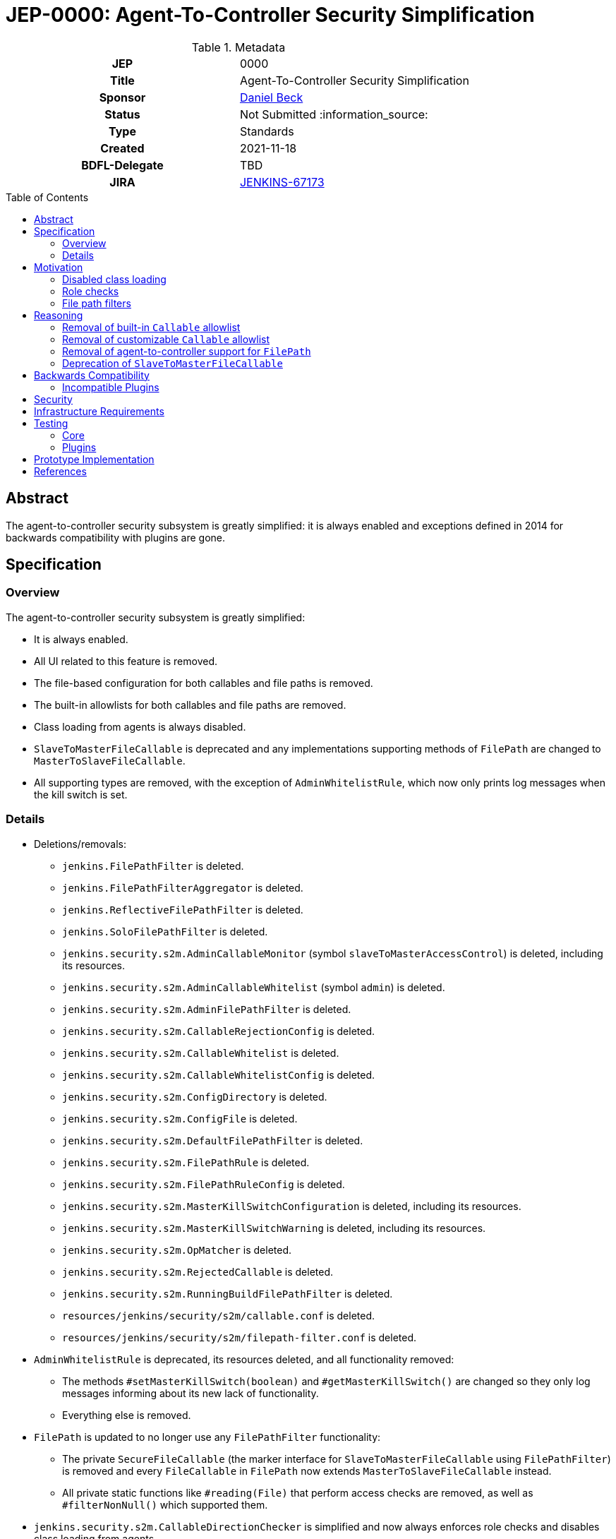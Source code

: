 = JEP-0000: Agent-To-Controller Security Simplification
:toc: preamble
:toclevels: 3
ifdef::env-github[]
:tip-caption: :bulb:
:note-caption: :information_source:
:important-caption: :heavy_exclamation_mark:
:caution-caption: :fire:
:warning-caption: :warning:
endif::[]

.Metadata
[cols="1h,1"]
|===
| JEP
| 0000

| Title
| Agent-To-Controller Security Simplification

| Sponsor
| link:https://github.com/daniel-beck[Daniel Beck]

// Use the script `set-jep-status <jep-number> <status>` to update the status.
| Status
| Not Submitted :information_source:

| Type
| Standards

| Created
| 2021-11-18

| BDFL-Delegate
| TBD

//
//
// Uncomment if there is an associated placeholder JIRA issue.
| JIRA
| https://issues.jenkins.io/browse/JENKINS-67173[JENKINS-67173]
//
//
// Uncomment if discussion will occur in forum other than jenkinsci-dev@ mailing list.
//| Discussions-To
//| Link to where discussion and final status announcement will occur
//
//
// Uncomment if this JEP depends on one or more other JEPs.
//| Requires
//| JEP-NUMBER, JEP-NUMBER...
//
//
// Uncomment and fill if this JEP is rendered obsolete by a later JEP
//| Superseded-By
//| JEP-NUMBER
//
//
// Uncomment when this JEP status is set to Accepted, Rejected or Withdrawn.
//| Resolution
//| Link to relevant post in the jenkinsci-dev@ mailing list archives

|===

== Abstract

The agent-to-controller security subsystem is greatly simplified: it is always enabled and exceptions defined in 2014 for backwards compatibility with plugins are gone.

== Specification

=== Overview

The agent-to-controller security subsystem is greatly simplified:

* It is always enabled.
* All UI related to this feature is removed.
* The file-based configuration for both callables and file paths is removed.
* The built-in allowlists for both callables and file paths are removed.
* Class loading from agents is always disabled.
* `SlaveToMasterFileCallable` is deprecated and any implementations supporting methods of `FilePath` are changed to `MasterToSlaveFileCallable`.
* All supporting types are removed, with the exception of `AdminWhitelistRule`, which now only prints log messages when the kill switch is set.

=== Details

* Deletions/removals:
    - `jenkins.FilePathFilter` is deleted.
    - `jenkins.FilePathFilterAggregator` is deleted.
    - `jenkins.ReflectiveFilePathFilter` is deleted.
    - `jenkins.SoloFilePathFilter` is deleted.
    - `jenkins.security.s2m.AdminCallableMonitor` (symbol `slaveToMasterAccessControl`) is deleted, including its resources.
    - `jenkins.security.s2m.AdminCallableWhitelist` (symbol `admin`) is deleted.
    - `jenkins.security.s2m.AdminFilePathFilter` is deleted.
    - `jenkins.security.s2m.CallableRejectionConfig` is deleted.
    - `jenkins.security.s2m.CallableWhitelist` is deleted.
    - `jenkins.security.s2m.CallableWhitelistConfig` is deleted.
    - `jenkins.security.s2m.ConfigDirectory` is deleted.
    - `jenkins.security.s2m.ConfigFile` is deleted.
    - `jenkins.security.s2m.DefaultFilePathFilter` is deleted.
    - `jenkins.security.s2m.FilePathRule` is deleted.
    - `jenkins.security.s2m.FilePathRuleConfig` is deleted.
    - `jenkins.security.s2m.MasterKillSwitchConfiguration` is deleted, including its resources.
    - `jenkins.security.s2m.MasterKillSwitchWarning` is deleted, including its resources.
    - `jenkins.security.s2m.OpMatcher` is deleted.
    - `jenkins.security.s2m.RejectedCallable` is deleted.
    - `jenkins.security.s2m.RunningBuildFilePathFilter` is deleted.
    - `resources/jenkins/security/s2m/callable.conf` is deleted.
    - `resources/jenkins/security/s2m/filepath-filter.conf` is deleted.
* `AdminWhitelistRule` is deprecated, its resources deleted, and all functionality removed:
    - The methods `#setMasterKillSwitch(boolean)` and `#getMasterKillSwitch()` are changed so they only log messages informing about its new lack of functionality.
    - Everything else is removed.
* `FilePath` is updated to no longer use any `FilePathFilter` functionality:
    - The private `SecureFileCallable` (the marker interface for `SlaveToMasterFileCallable` using `FilePathFilter`) is removed and every `FileCallable` in `FilePath` now extends `MasterToSlaveFileCallable` instead.
    - All private static functions like `#reading(File)` that perform access checks are removed, as well as `#filterNonNull()` which supported them.
* `jenkins.security.s2m.CallableDirectionChecker` is simplified and now always enforces role checks and disables class loading from agents.
* `SetupWizard` no longer sets the `AdminWhitelistRule` kill switch, as protections are now always effective.
* The `jenkins.security.s2m.CallableDirectionChecker.allow` system property escape hatch is retained:
    - It allows classloading from agents to the controller (as before).
    - It allows executing any callable regardless of its role check (as before).
    - All `FileCallable` implementations, including those in `FilePath`, are allowed to act on any path.

== Motivation

The agent-to-controller security subsystem was added in 2014 to restrict the actions that agent processes can perform on the Jenkins controller as part of https://www.jenkins.io/security/advisory/2014-10-30/[the SECURITY-144 security fix].
This protection was comprised of three major, complementary parts:

Disabled class loading::
Controllers do not load classes from agents, which means all code on a controller must already be part of that environment.
No new code can be injected from agents.
Role checks::
Every `Callable` declares through its role check whether it's allowed to be sent from an agent to a controller.
Legacy callables (built for Jenkins 1.565.3 or older, or Jenkins 1.586 or older) were rejected by default, but admins could allow their transmission from agents to the controller.
File path filters::
To continue supporting various methods on `FilePath` that transparently access files on the other side of a remoting channel, file path filters limit which files and directories can be accessed.

=== Disabled class loading

This is largely unchanged, except insofar as there is no longer a UI option to disable it, just a Java system property escape hatch.

=== Role checks

`Callable` implementations can be separated into the following categories:

* Implementations that allow their transmission from an agent to the controller (`SlaveToMasterCallable` or equivalent): These continue to be able to do this, and must be carefully reviewed for potential misuse.
* Implementations that prohibit their transmission from an agent to the controller (`MasterToSlaveCallable` or equivalent): Nothing changes, these always prohibited execution on the controller.
* Implementations that do not perform a permission check (empty body of `#checkRoles(RoleChecker)`): https://www.jenkins.io/doc/upgrade-guide/2.303/#SECURITY-2458[A security hardening in Jenkins 2.319 and 2.303.3] prohibits this.
* Implementations without a `RoleSensitive#checkRoles(RoleChecker)` implementation at all, in plugins built against Jenkins before 1.580.1 or 1.587:
  These have always been prohibited unless on the allowlist (built-in or custom).

With this proposal, the allowlist is removed, so any `Callable` that needed allowlisting to work will break.
Few plugins should be affected; see below.

In addition to `Callable`, `FileCallable` is an interface with equivalent role checks for use with `FilePath#act` (rather than `Channel#call`).
The same four categories exist there.

Otherwise, no changes are implemented in this area.

=== File path filters

While some code may legitimately require being implementing in a `SlaveToMasterCallable`, only very few plugins require the ability to access files on the controller from agents.

File path filters (`FilePathFilter` etc.) exist to support the transparent use of `FilePath` methods in the agent-to-controller direction (i.e., allowing agents to operate on files on the controller file system).
This has been shown to be error-prone to implement, and rarely used.
To make it easier to reason about the impact of code sent through remoting channels on security, this feature is completely removed.
Going forward, all methods of `FilePath` will only work locally (on controller or agent) or in the controller-to-agent direction.


== Reasoning

=== Removal of built-in `Callable` allowlist

All plugins in the https://github.com/jenkinsci/jenkins/blob/master/core/src/main/resources/jenkins/security/s2m/callable.conf[default allowlist] have long since been updated to not need these entries.

`hudson.maven.MavenBuildProxy$Filter$AsyncInvoker`::
https://github.com/jenkinsci/maven-plugin/commit/3a4b06f1fd8e317af2926bab6be137feb19e7895[Fix] released Oct 2014 in https://github.com/jenkinsci/maven-plugin/releases/tag/maven-plugin-2.7.1[2.7.1].

`com.cloudbees.plugins.deployer.engines.Engine$FingerprintDecorator`::
https://github.com/jenkins-infra/update-center2/blob/953eae236debefb7f9ed0777e935c6cb12f0d632/resources/artifact-ignores.properties#L28[The plugin is no longer being distributed by the Jenkins project].

`hudson.scm.SubversionWorkspaceSelector$1`::
https://github.com/jenkinsci/subversion-plugin/commit/1a2d547100d3fc391c152dad54c4235a86838552[Fix] released June 2016 in https://github.com/jenkinsci/subversion-plugin/releases/tag/2.6.0[2.6.0].

`org.jenkinsci.plugins.gitclient.CliGitAPIImpl$GetPrivateKeys`::
https://github.com/jenkinsci/git-client-plugin/pull/147[Fix] released Oct 2014 in https://github.com/jenkinsci/git-client-plugin/releases/tag/git-client-1.11.0[1.11.0].

`com.cloudbees.jenkins.plugins.sshcredentials.SSHAuthenticator$1`::
https://github.com/jenkinsci/ssh-credentials-plugin/commit/45e1d5e3a9103a4d48d47407aedabd82b198667a[Fix] released May 2016 in https://github.com/jenkinsci/ssh-credentials-plugin/releases/tag/ssh-credentials-1.12[1.12].

`com.synopsys.arc.jenkinsci.plugins.cygwinprocesskiller.CygwinProcessKiller$KillerRemoteCall`::
https://github.com/jenkinsci/cygwin-process-killer-plugin/commit/1851e8092e0f1e971e252bf5d08db4588d16e2ab[Fix] released Jan 2018 in https://github.com/jenkinsci/cygwin-process-killer-plugin/releases/tag/cygwin-process-killer-0.2[0.2].

`hudson.plugins.selenium.JenkinsCapabilityMatcher$LabelMatcherCallable`::
https://github.com/jenkinsci/selenium-plugin/commit/0b77252fc88ba9ac3ab2a7faf7b5a3a4da61bbc1[Fix] released April 2016 in https://github.com/jenkinsci/selenium-plugin/releases/tag/selenium-2.53.0[2.53.0], and the plugin has an unresolved high severity security vulnerability published https://www.jenkins.io/security/advisory/2020-06-03/#SECURITY-1766[in June 2020] anyway.

=== Removal of customizable `Callable` allowlist

All plugins built for Jenkins 1.587 or newer, LTS 1.580.1 or newer (released 2014) need to implement `RoleSensitive`.
Since 2.319 and LTS 2.303.3, Callables need to perform an actual role check.
Only plugins targeting releases older than that would need to be added to a custom allowlist.
Since 2016, the agent-to-controller security subsystem has been enabled by default, so any plugins requiring an exception should have been updated long ago, as all new installations would need to be configured to allow those plugins to bypass this protection mechanism.


=== Removal of agent-to-controller support for `FilePath`

`FilePath` transparently supporting agent-to-controller file access through its public methods has several problems:

- The implementation of the allowlist using `FilePathFilter` and configuration files is error-prone (see https://www.jenkins.io/security/advisory/2021-11-04/#SECURITY-2455[SECURITY-2455] and https://www.jenkins.io/doc/upgrade-guide/2.303/#SECURITY-2455[the related 2.303.3 upgrade guide entry]) and not flexible enough (see https://www.jenkins.io/doc/upgrade-guide/2.303/#SECURITY-2428[SECURITY-2428] and https://www.jenkins.io/doc/upgrade-guide/2.303/#SECURITY-2428[the related 2.303.3 upgrade guide entry]).
- This behavior is transparent to plugin developers, not making it clear what goes on behind the scenes.

While allowing selective access to files on the controller may have been a good solution in 2014 for compatibility with then-existing plugins, few plugins seem to need this exception today.

Plugins should be restructured to not have agent-to-controller access where possible, or implement a `SlaveToMasterCallable` with explicit input validation as described in https://www.jenkins.io/doc/developer/security/remoting-callables/[the developer documentation] instead of relying on `FilePath`.


=== Deprecation of `SlaveToMasterFileCallable`

While `SlaveToMasterCallable` is needed for some use cases, `SlaveToMasterFileCallable` exists for convenience only (as an argument to `FilePath#act`), and relies on the nontrivial custom (de)serialization of `FilePath`.
To discourage the creation of new (`File`)`Callable` in the agent-to-controller direction, and make it easier to reason about security of any (`File`)`Callable` sent through a remoting channel, this type is deprecated, and warnings are logged whenever it is deserialized on a controller.


== Backwards Compatibility

https://github.com/jenkins-infra/usage-in-plugins[`usage-in-plugins`] is used to check access to any of the types removed or substantially altered.
The following can be used as an input file for its `-i -C` / `--onlyIncludeSpecified --additionalClasses` mode:

----
# General
jenkins/security/s2m/AdminWhitelistRule
jenkins/security/s2m/ConfigDirectory
jenkins/security/s2m/ConfigFile
jenkins/security/s2m/MasterKillSwitchConfiguration
jenkins/security/s2m/MasterKillSwitchWarning
# FilePathFilter
jenkins/security/s2m/AdminFilePathFilter
jenkins/security/s2m/AdminFilePathFilter$ChannelConfiguratorImpl
jenkins/security/s2m/DefaultFilePathFilter
jenkins/security/s2m/FilePathRuleConfig
jenkins/security/s2m/FilePathRule
jenkins/security/s2m/OpMatcher
jenkins/security/s2m/RunningBuildFilePathFilter
jenkins/ReflectiveFilePathFilter
jenkins/SoloFilePathFilter
jenkins/ReflectiveFilePathFilter
jenkins/FilePathFilterAggregator
jenkins/FilePathFilter
# Callables
jenkins/security/s2m/AdminCallableMonitor
jenkins/security/s2m/AdminCallableWhitelist
jenkins/security/s2m/CallableDirectionChecker
jenkins/security/s2m/CallableDirectionChecker$ChannelConfiguratorImpl
jenkins/security/s2m/CallableDirectionChecker$DefaultWhitelist
jenkins/security/s2m/CallableRejectionConfig
jenkins/security/s2m/CallableWhitelist
jenkins/security/s2m/CallableWhitelistConfig
jenkins/security/s2m/RejectedCallable
----

The only plugin distributed by the Jenkins project that is using any of these types is https://plugins.jenkins.io/configuration-as-code/[Configuration as Code], which uses `AdminWhitelistRule` in https://github.com/jenkinsci/configuration-as-code-plugin/blob/master/plugin/src/main/java/io/jenkins/plugins/casc/core/AdminWhitelistRuleConfigurator.java[`AdminWhitelistRuleConfigurator`].
All methods used there are retained, but no longer have an effect beyond producing log messages.

// CloudBees has some operations-center-* stuff using other types.

=== Incompatible Plugins

https://github.com/jenkinsci/jenkins/pull/5890[jenkinsci/jenkins#5890] adds telemetry from Jenkins 2.322 and LTS 2.319.1 until 2022-03-01 to identify any (expected to be rare) uses of `FilePath` methods from agents to access files on the controller.
Issues will be filed and popular plugins, where possible, will be adapted.

The following plugins have been identified as incompatible with this proposal:


|====
| Plugin | Affected Feature | Workaround | Fix

| https://plugins.jenkins.io/cobertura/[Cobertura]
| "Publish Cobertura Coverage Report" post-build step fails
| n/a
| Update Cobertura Plugin to 1.17

| https://plugins.jenkins.io/code-coverage-api/[Code Coverage API]
| Saving of source files (optional feature) in post-build step fails
| Do not use the feature
| Update Code Coverage API Plugin to 2.0.4

| https://plugins.jenkins.io/genexus/[Genexus]
| TBD
| TBD
| n/a (https://issues.jenkins.io/browse/JENKINS-67337[JENKINS-67337])

| https://plugins.jenkins.io/jobcacher/[Job Cacher]
| TBD
| TBD
| n/a (https://issues.jenkins.io/browse/JENKINS-67298[JENKINS-67298])

| https://plugins.jenkins.io/log-parser/[Log Parser]
| Log parsing fails
| n/a
| https://github.com/jenkinsci/log-parser-plugin/pull/32[log-parser-plugin#32]

| https://plugins.jenkins.io/maven-plugin/[Maven Integration]
| Archiving Maven sites and Javadoc fails
| Do not archive Maven sites or Javadoc
| Update Maven Plugin to 3.15.1 or install one of the backports 3.12.1, 3.10.1, 3.8.1, 3.7.1, 3.6.1

| https://plugins.jenkins.io/hp-application-automation-tools-plugin/[Micro Focus Application Automation Tools]
| TBD
| TBD
| n/a (https://issues.jenkins.io/browse/JENKINS-67232[JENKINS-67232])

| https://plugins.jenkins.io/publish-over-ssh/[Publish Over SSH]
| TBD
| TBD
| n/a (https://issues.jenkins.io/browse/JENKINS-67236[JENKINS-67236])

| https://plugins.jenkins.io/selenium/[Selenium]
| TBD
| TBD
| n/a (https://issues.jenkins.io/browse/JENKINS-67255[JENKINS-67255])

| https://plugins.jenkins.io/analysis-core/[Static Analysis Plugins]
| TBD
| TBD
| Deprecated plugin, migrate to https://plugins.jenkins.io/warnings-ng/[Warnings Next Generation]

| https://plugins.jenkins.io/violations/[Violations]
| TBD
| TBD
| n/a (https://issues.jenkins.io/browse/JENKINS-67254[JENKINS-67254])

| https://plugins.jenkins.io/warnings-ng/[Warnings Next Generation] (5.1.0 or older)
| TBD
| TBD
| Resolved by updating to version 5.2.0 (June 2019) or newer

| https://plugins.jenkins.io/xunit/[XUnit] (2.0.2 or older)
| TBD
| TBD
| Expected to be resolved by updating to version 2.0.3 (June 2018) or newer

|====



== Security

There are no security risks related to this proposal beyond those applying to most changes of core Jenkins code.

== Infrastructure Requirements

There are no new infrastructure requirements related to this proposal.

== Testing

=== Core

Automated tests for the new enabled-by-default protections are added to Jenkins.

=== Plugins

The Jenkins test harness does not by default enable agent-to-controller security, so automated test coverage for agent-to-controller security is currently fairly low.
It is not straightforward to adapt `JenkinsRule` for use with https://github.com/jenkinsci/plugin-compat-tester[PCT], as changes to the default setup (e.g., disabling built-in node executors and adding a mock agent or cloud) would break numerous unrelated test assertions.

This limitation is deemed acceptable, as the behavior changes specified by this proposal are validated in other ways, and their associated risks are fairly minor:

Removal of default callable allowlist::
All plugins listed have been updated years ago, or are no longer distributed by the Jenkins project.
It is unlikely this change will harm users in ways not resolved by updating long outdated plugins.
Removal of admin-customizable callable allowlist::
This is expected to only matter for plugins that have not been updated in several years (more likely closed source), for which the need to customize the allowlist was tolerated.
Removal of default and admin-customizable file path allowlist, and support of `FilePath` method invocations in agent-to-controller direction::
Telemetry is expected to identify any such uses, so plugins can be adapted.
Additionally, https://plugins.jenkins.io/remoting-security-workaround/[Remoting Security Workaround Plugin] essentially implements an equivalent change, so https://github.com/jenkinsci/remoting-security-workaround-plugin#affected-functionality[all functionality affected by this plugin] will also be affected by this proposal.
Removal of ability to load classes from agents (when disabling agent-to-controller security)::
There is no known use case for this, and the author is not aware of any issues related to this restriction.
Removal of various Java classes and associated resources implementing removed features::
`usage-in-plugins` found no uses except one in `configuration-as-code`, for which compatibility is retained.


== Prototype Implementation

* https://github.com/jenkinsci/jenkins/pull/5884[jenkinsci/jenkins#5884: Deprecate `SlaveToMasterFileCallable`, log warning]
* https://github.com/jenkinsci/jenkins/pull/5885[jenkinsci/jenkins#5885: Remove `Callable` allowlist and `FilePath` agent-to-controller support]

Additionally, https://github.com/jenkinsci/jenkins/pull/5890[jenkinsci/jenkins#5890] adds telemetry identifying instances of `FilePath` use in the agent-to-controller direction.


== References

* https://www.jenkins.io/doc/developer/security/remoting-callables/[Developer Documentation: Remoting Callables]
* https://www.jenkins.io/security/advisory/2021-11-04/[Jenkins Security Advisory 2021-11-04]
* https://www.jenkins.io/doc/upgrade-guide/2.303/#upgrading-to-jenkins-lts-2-303-3[Upgrading to Jenkins 2.303.3]
* https://plugins.jenkins.io/remoting-security-workaround/[Remoting Security Workaround Plugin]
